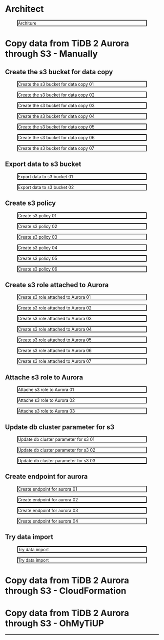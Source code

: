 * Architect
  #+CAPTION: Architure
  #+ATTR_HTML: :width 800 :style border:2px solid black;
  [[./png/architecture.aurora.copy.png]]
* Copy data from TiDB 2 Aurora through S3 - Manually
** Create the s3 bucket for data copy
   #+CAPTION: Create the s3 bucket for data copy 01
   #+attr_html: :width 800px :style border:2px solid black;
   #+attr_latex: :width 800px
   [[./png/copyDataTiDB2AuroraS3/01.s3.bucket.01.png]]
   #+CAPTION: Create the s3 bucket for data copy 02
   #+attr_html: :width 800px :style border:2px solid black;
   #+attr_latex: :width 800px
   [[./png/copyDataTiDB2AuroraS3/01.s3.bucket.02.png]]
   #+CAPTION: Create the s3 bucket for data copy 03
   #+attr_html: :width 800px :style border:2px solid black;
   #+attr_latex: :width 800px
   [[./png/copyDataTiDB2AuroraS3/01.s3.bucket.03.png]]
   #+CAPTION: Create the s3 bucket for data copy 04
   #+attr_html: :width 800px :style border:2px solid black;
   #+attr_latex: :width 800px
   [[./png/copyDataTiDB2AuroraS3/01.s3.bucket.04.png]]
   #+CAPTION: Create the s3 bucket for data copy 05
   #+attr_html: :width 800px :style border:2px solid black;
   #+attr_latex: :width 800px
   [[./png/copyDataTiDB2AuroraS3/01.s3.bucket.05.png]]
   #+CAPTION: Create the s3 bucket for data copy 06
   #+attr_html: :width 800px :style border:2px solid black;
   #+attr_latex: :width 800px
   [[./png/copyDataTiDB2AuroraS3/01.s3.bucket.06.png]]
   #+CAPTION: Create the s3 bucket for data copy 07
   #+attr_html: :width 800px :style border:2px solid black;
   #+attr_latex: :width 800px
   [[./png/copyDataTiDB2AuroraS3/01.s3.bucket.07.png]]
** Export data to s3 bucket
   #+CAPTION: Export data to s3 bucket 01
   #+attr_html: :width 800px :style border:2px solid black;
   #+attr_latex: :width 800px
   [[./png/copyDataTiDB2AuroraS3/02.data.export.s3.01.png]]
    #+CAPTION: Export data to s3 bucket 02
   #+attr_html: :width 800px :style border:2px solid black;
   #+attr_latex: :width 800px
   [[./png/copyDataTiDB2AuroraS3/02.data.export.s3.02.png]]
** Create s3 policy
   #+CAPTION: Create s3 policy 01
   #+attr_html: :width 800px :style border:2px solid black;
   #+attr_latex: :width 800px
   [[./png/copyDataTiDB2AuroraS3/03.policy.01.png]]
   #+CAPTION: Create s3 policy 02
   #+attr_html: :width 800px :style border:2px solid black;
   #+attr_latex: :width 800px
   [[./png/copyDataTiDB2AuroraS3/03.policy.02.png]]
   #+CAPTION: Create s3 policy 03
   #+attr_html: :width 800px :style border:2px solid black;
   #+attr_latex: :width 800px
   [[./png/copyDataTiDB2AuroraS3/03.policy.03.png]]
   #+CAPTION: Create s3 policy 04
   #+attr_html: :width 800px :style border:2px solid black;
   #+attr_latex: :width 800px
   [[./png/copyDataTiDB2AuroraS3/03.policy.04.png]]
   #+CAPTION: Create s3 policy 05
   #+attr_html: :width 800px :style border:2px solid black;
   #+attr_latex: :width 800px
   [[./png/copyDataTiDB2AuroraS3/03.policy.05.png]]
   #+CAPTION: Create s3 policy 06
   #+attr_html: :width 800px :style border:2px solid black;
   #+attr_latex: :width 800px
   [[./png/copyDataTiDB2AuroraS3/03.policy.06.png]]
** Create s3 role attached to Aurora
   #+CAPTION: Create s3 role attached to Aurora 01
   #+attr_html: :width 800px :style border:2px solid black;
   #+attr_latex: :width 800px
   [[./png/copyDataTiDB2AuroraS3/04.role.01.png]]
   #+CAPTION: Create s3 role attached to Aurora 02
   #+attr_html: :width 800px :style border:2px solid black;
   #+attr_latex: :width 800px
   [[./png/copyDataTiDB2AuroraS3/04.role.02.png]]
   #+CAPTION: Create s3 role attached to Aurora 03
   #+attr_html: :width 800px :style border:2px solid black;
   #+attr_latex: :width 800px
   [[./png/copyDataTiDB2AuroraS3/04.role.03.png]]
   #+CAPTION: Create s3 role attached to Aurora 04
   #+attr_html: :width 800px :style border:2px solid black;
   #+attr_latex: :width 800px
   [[./png/copyDataTiDB2AuroraS3/04.role.04.png]]
   #+CAPTION: Create s3 role attached to Aurora 05
   #+attr_html: :width 800px :style border:2px solid black;
   #+attr_latex: :width 800px
   [[./png/copyDataTiDB2AuroraS3/04.role.05.png]]
   #+CAPTION: Create s3 role attached to Aurora 06
   #+attr_html: :width 800px :style border:2px solid black;
   #+attr_latex: :width 800px
   [[./png/copyDataTiDB2AuroraS3/04.role.06.png]]
   #+CAPTION: Create s3 role attached to Aurora 07
   #+attr_html: :width 800px :style border:2px solid black;
   #+attr_latex: :width 800px
   [[./png/copyDataTiDB2AuroraS3/04.role.07.png]]
** Attache s3 role to Aurora
   #+CAPTION: Attache s3 role to Aurora 01
   #+attr_html: :width 800px :style border:2px solid black;
   #+attr_latex: :width 800px
   [[./png/copyDataTiDB2AuroraS3/05.rds.role.01.png]]
   #+CAPTION: Attache s3 role to Aurora 02
   #+attr_html: :width 800px :style border:2px solid black;
   #+attr_latex: :width 800px
   [[./png/copyDataTiDB2AuroraS3/05.rds.role.02.png]]
   #+CAPTION: Attache s3 role to Aurora 03
   #+attr_html: :width 800px :style border:2px solid black;
   #+attr_latex: :width 800px
   [[./png/copyDataTiDB2AuroraS3/05.rds.role.03.png]]   
** Update db cluster parameter for s3
   #+CAPTION: Update db cluster parameter for s3 01
   #+attr_html: :width 800px :style border:2px solid black;
   #+attr_latex: :width 800px
   [[./png/copyDataTiDB2AuroraS3/06.cluster.param.01.png]]
   #+CAPTION: Update db cluster parameter for s3 02
   #+attr_html: :width 800px :style border:2px solid black;
   #+attr_latex: :width 800px
   [[./png/copyDataTiDB2AuroraS3/06.cluster.param.02.png]]
   #+CAPTION: Update db cluster parameter for s3 03
   #+attr_html: :width 800px :style border:2px solid black;
   #+attr_latex: :width 800px
   [[./png/copyDataTiDB2AuroraS3/06.cluster.param.03.png]]   
** Create endpoint for aurora
   #+CAPTION: Create endpoint for aurora 01
   #+attr_html: :width 800px :style border:2px solid black;
   #+attr_latex: :width 800px
   [[./png/copyDataTiDB2AuroraS3/07.rds.endpoint.01.png]]
   #+CAPTION: Create endpoint for aurora 02
   #+attr_html: :width 800px :style border:2px solid black;
   #+attr_latex: :width 800px
   [[./png/copyDataTiDB2AuroraS3/07.rds.endpoint.02.png]]
   #+CAPTION: Create endpoint for aurora 03
   #+attr_html: :width 800px :style border:2px solid black;
   #+attr_latex: :width 800px
   [[./png/copyDataTiDB2AuroraS3/07.rds.endpoint.03.png]]
   #+CAPTION: Create endpoint for aurora 04
   #+attr_html: :width 800px :style border:2px solid black;
   #+attr_latex: :width 800px
   [[./png/copyDataTiDB2AuroraS3/07.rds.endpoint.04.png]]   
** Try data import
   #+CAPTION: Try data import 
   #+attr_html: :width 800px :style border:2px solid black;
   #+attr_latex: :width 800px
   [[./png/copyDataTiDB2AuroraS3/08.import.from.s3.01.png]]
   #+CAPTION: Try data import 
   #+attr_html: :width 800px :style border:2px solid black;
   #+attr_latex: :width 800px
   [[./png/copyDataTiDB2AuroraS3/08.import.from.s3.02.png]]
* Copy data from TiDB 2 Aurora through S3 - CloudFormation
* Copy data from TiDB 2 Aurora through S3 - OhMyTiUP
  #+html: <p align="center" style="border:1px solid black;"><img src="./png/copyDataTiDB2AuroraS3/08.import.from.s3.02.png" /></p>
